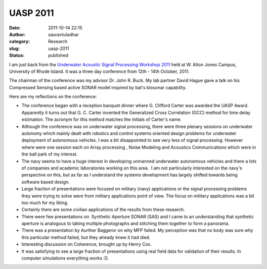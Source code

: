 UASP 2011
#########
:date: 2011-10-14 22:15
:author: sauravtuladhar
:category: Research
:slug: uasp-2011
:status: published

I am just back from the `Underwater Acoustic Signal Processing Workshop 2011 <http://uasp.org/2011/UASP2011.shtml>`__ held at W. Alton Jones Campus, University of Rhode Island. It was a three day conference from 12th - 14th October, 2011.

The chairman of the conference was my advisor Dr. John R. Buck. My lab partner David Hague gave a talk on his Compressed Sensing based active SONAR model inspired by bat's biosonar capability.

Here are my reflections on the conference:

-  The conference began with a reception banquet dinner where G. Clifford Carter was awarded the UASP Award. Apparently it turns out that G. C. Carter invented the Generalized Cross Correlation (GCC) method for time delay estimation. The acronym for this method matches the initials of Carter's name.
-  Although the conference was on underwater signal processing, there were three plenary sessions on underwater autonomy which mainly dealt with robotics and control systems oriented design problems for underwater deployment of autonomous vehicles. I was a bit disappointed to see very less of signal processing. However where were one session each on Array processing , Noise Modeling and Acoustics Communications which were in the ball park of my interest.
-  The navy seems to have a huge interest in developing unmanned underwater autonomous vehicles and there a lots of companies and academic laboratories working on this area.  I am not particularly interested on the navy's perspective on this, but as far as I understand the systems development has largely shifted towards being software based design.
-  Large fraction of presentations were focused on military (navy) applications or the signal processing problems they were trying to solve were from military applications point of view. The focus on military applications was a bit too much for my liking.
-  Certainly there are some civilian applications of the results from these research.
-  There were few presentations on  Synthetic Aperture SONAR (SAS) and I came to an understanding that synthetic aperture is analogous to taking multiple photographs and stitching them together to form a panorama.
-  There was a presentation by Aurther Baggeror on why MFP failed. My perception was that no body was sure why this particular method failed, but they already knew it had died.
-  Interesting discussion on Coherence, brought up by Henry Cox.
-  It was satisfying to see a large fraction of presentations using real field data for validation of their results. In computer simulations everything works :D.
